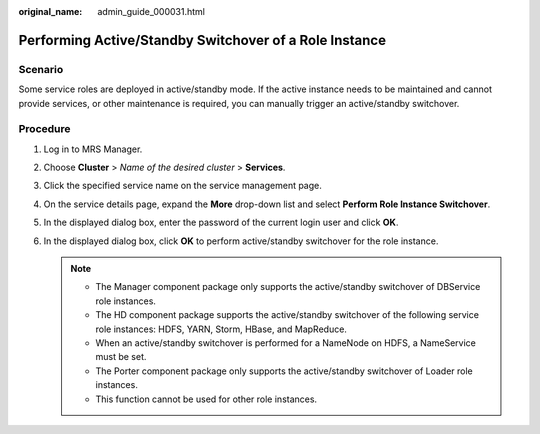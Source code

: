 :original_name: admin_guide_000031.html

.. _admin_guide_000031:

Performing Active/Standby Switchover of a Role Instance
=======================================================

Scenario
--------

Some service roles are deployed in active/standby mode. If the active instance needs to be maintained and cannot provide services, or other maintenance is required, you can manually trigger an active/standby switchover.

Procedure
---------

#. Log in to MRS Manager.
#. Choose **Cluster** > *Name of the desired cluster* > **Services**.
#. Click the specified service name on the service management page.
#. On the service details page, expand the **More** drop-down list and select **Perform Role Instance Switchover**.
#. In the displayed dialog box, enter the password of the current login user and click **OK**.
#. In the displayed dialog box, click **OK** to perform active/standby switchover for the role instance.

   .. note::

      -  The Manager component package only supports the active/standby switchover of DBService role instances.
      -  The HD component package supports the active/standby switchover of the following service role instances: HDFS, YARN, Storm, HBase, and MapReduce.
      -  When an active/standby switchover is performed for a NameNode on HDFS, a NameService must be set.
      -  The Porter component package only supports the active/standby switchover of Loader role instances.
      -  This function cannot be used for other role instances.

